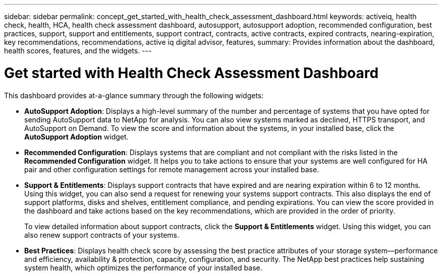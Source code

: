 ---
sidebar: sidebar
permalink: concept_get_started_with_health_check_assessment_dashboard.html
keywords: activeiq, health check, health, HCA, health check assessment dashboard, autosupport, autosupport adoption, recommended configuration, best practices, support, support and entitlements, support contract, contracts, active contracts, expired contracts, nearing-expiration, key recommendations, recommendations, active iq digital advisor, features,
summary: Provides information about the dashboard, health scores, features, and the widgets.
---

= Get started with Health Check Assessment Dashboard
:toc: macro
:toclevels: 1
:hardbreaks:
:nofooter:
:icons: font
:linkattrs:
:imagesdir: ./media/

[.lead]
This dashboard provides at-a-glance summary through the following widgets:

* *AutoSupport Adoption*: Displays a high-level summary of the number and percentage of systems that you have opted for sending AutoSupport data to NetApp for analysis. You can also view systems marked as declined, HTTPS transport, and AutoSupport on Demand. To view the score and information about the systems, in your installed base, click the *AutoSupport Adoption* widget.
* *Recommended Configuration*: Displays systems that are compliant and not compliant with the risks listed in the *Recommended Configuration* widget. It helps you to take actions to ensure that your systems are well configured for HA pair and other configuration settings for remote management across your installed base.
* *Support & Entitlements*: Displays support contracts that have expired and are nearing expiration within 6 to 12 months. Using this widget, you can also send a request for renewing your systems support contracts. This also displays the end of support platforms, disks and shelves, entitlement compliance, and pending expirations. You can view the score provided in the dashboard and take actions based on the key recommendations, which are provided in the order of priority.
+
To view detailed information about support contracts, click the *Support & Entitlements* widget. Using this widget, you can also renew support contracts of your systems.
* *Best Practices*: Displays health check score by assessing the best practice attributes of your storage system—performance and efficiency, availability & protection, capacity, configuration, and security. The NetApp best practices help sustaining system health, which optimizes the performance of your installed base.
